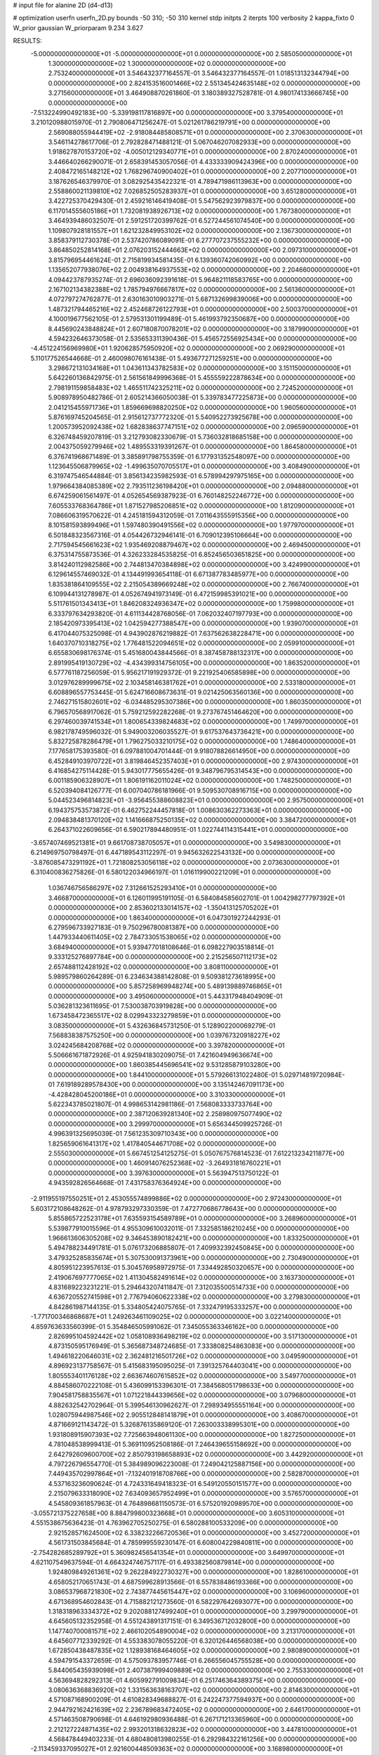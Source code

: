 # input file for alanine 2D (d4-d13)

# optimization
userfn       userfn_2D.py
bounds       -50 310; -50 310
kernel       stdp
initpts      2
iterpts      100
verbosity    2
kappa_fixto  0
W_prior      gaussian
W_priorparam 9.234 3.627

RESULTS:
 -5.000000000000000E+01 -5.000000000000000E+01  0.000000000000000E+00       2.585050000000000E+01
  1.300000000000000E+02  1.300000000000000E+02  0.000000000000000E+00       2.753240000000000E+01       3.546432377164557E-01  3.546432377164557E-01       1.018513132344794E+00  0.000000000000000E+00
  2.824153516001466E+02  2.551345424635148E+02  0.000000000000000E+00       3.271560000000000E+01       3.464908870261860E-01  3.180389327528781E-01       4.980174133666745E+00  0.000000000000000E+00
 -7.513224990492183E+00 -5.339198117816897E+00  0.000000000000000E+00       3.379540000000000E+01       3.210120988015970E-01  2.790806471256247E-01       5.021261786219791E+00  0.000000000000000E+00
  2.569088055944419E+02 -2.918084485808571E+01  0.000000000000000E+00       2.370630000000000E+01       3.546114278617706E-01  2.792828471488121E-01       5.067046207082933E+00  0.000000000000000E+00
  1.918627870153720E+02 -4.005012129340771E+01  0.000000000000000E+00       2.870240000000000E+01       3.446640266290071E-01  2.658391453057056E-01       4.433333909424396E+00  0.000000000000000E+00
  2.408472165148212E+02  1.768296740900402E+01  0.000000000000000E+00       2.207710000000000E+01       3.187626546379970E-01  3.082925435422321E-01       4.789471986113963E+00  0.000000000000000E+00
  2.558860021139810E+02  7.026852505283937E+01  0.000000000000000E+00       3.651280000000000E+01       3.422725370429430E-01  2.459216146419408E-01       5.547562923979837E+00  0.000000000000000E+00
  6.117014555605186E+01  1.732081938926713E+02  0.000000000000000E+00       1.767380000000000E+01       3.464939486032507E-01  2.591251720399762E-01       6.527244561074540E+00  0.000000000000000E+00
  1.109807928181557E+01  1.621232849953102E+02  0.000000000000000E+00       2.136730000000000E+01       3.858379112730378E-01  2.537420786089091E-01       6.277707237555232E+00  0.000000000000000E+00
  3.864850252814168E+01  2.076203152444663E+02  0.000000000000000E+00       2.097310000000000E+01       3.815796954461624E-01  2.715819934581435E-01       6.139360742060992E+00  0.000000000000000E+00
  1.135652077938076E+02  2.004938164937553E+02  0.000000000000000E+00       2.204660000000000E+01       4.094423787935274E-01  2.696036092391618E-01       5.964821118583765E+00  0.000000000000000E+00
  2.167102134382388E+02  1.785794976667817E+02  0.000000000000000E+00       2.561360000000000E+01       4.072797274762877E-01  2.630163010903271E-01       5.687132699839006E+00  0.000000000000000E+00
  1.487321794465216E+02  2.452468726122793E+01  0.000000000000000E+00       2.500370000000000E+01       4.100019677562105E-01  2.579531301199489E-01       5.461993792350687E+00  0.000000000000000E+00
  8.445690243848824E+01  2.607180870078201E+02  0.000000000000000E+00       3.187990000000000E+01       4.594232646373058E-01  2.535653311390436E-01       5.456572556925434E+00  0.000000000000000E+00
 -4.451224156969980E+01  1.920628575950920E+02  0.000000000000000E+00       2.069290000000000E+01       5.110177526544668E-01  2.460098076161438E-01       5.493677271259251E+00  0.000000000000000E+00
  3.298672131034168E+01  1.043611343782583E+02  0.000000000000000E+00       3.151150000000000E+01       5.642260136842975E-01  2.561561849996368E-01       5.455559222878634E+00  0.000000000000000E+00
  2.798191159858483E+02  1.465511742325211E+02  0.000000000000000E+00       2.724520000000000E+01       5.908978950482786E-01  2.605214366050038E-01       5.339783477225873E+00  0.000000000000000E+00
  2.041215455971736E+01  1.859669698820250E+02  0.000000000000000E+00       1.960560000000000E+01       5.876169745204565E-01  2.915612737772320E-01       5.540952273925678E+00  0.000000000000000E+00
  1.200573952092438E+02  1.682838637747151E+02  0.000000000000000E+00       2.096590000000000E+01       6.326748459207819E-01  3.212793082330679E-01       5.736032818685158E+00  0.000000000000000E+00
  2.004375059279946E+02  1.489553319391267E-01  0.000000000000000E+00       1.864580000000000E+01       6.376741968671489E-01  3.385891798755359E-01       6.177931352548097E+00  0.000000000000000E+00
  1.123645506879965E+02 -1.499635070705517E+01  0.000000000000000E+00       3.408490000000000E+01       6.319747546544884E-01  3.856134235982593E-01       6.578994297975165E+00  0.000000000000000E+00
  1.979664384085389E+02  2.793511236198420E+01  0.000000000000000E+00       2.094880000000000E+01       6.674259061561497E-01  4.052654569387923E-01       6.760148252246772E+00  0.000000000000000E+00
  7.605533768364786E+01  1.871527985206851E+02  0.000000000000000E+00       1.812090000000000E+01       7.086606319570622E-01  4.245181594312059E-01       7.011643555915356E+00  0.000000000000000E+00
  8.101581593899496E+01  1.597480390491556E+02  0.000000000000000E+00       1.977970000000000E+01       6.501848323567316E-01  4.054426732946141E-01       6.709012395106664E+00  0.000000000000000E+00
  2.717594545661623E+02  1.935469208879467E+02  0.000000000000000E+00       2.469450000000000E+01       6.375314755873536E-01  4.326233284535825E-01       6.852456503651825E+00  0.000000000000000E+00
  3.814240112982586E+00  2.744813470384898E+02  0.000000000000000E+00       3.424990000000000E+01       6.129614557469032E-01  4.134491993654118E-01       6.671387783485977E+00  0.000000000000000E+00
  1.835381864109555E+02  2.215054389669248E+02  0.000000000000000E+00       2.766740000000000E+01       6.109944131278987E-01  4.052674941973149E-01       6.472159985391021E+00  0.000000000000000E+00
  5.511761501343413E+01  1.846208324936347E+02  0.000000000000000E+00       1.759980000000000E+01       6.333797634293820E-01  4.611134428768056E-01       7.062032407197793E+00  0.000000000000000E+00
  2.185420973395413E+02  1.042594277388547E+00  0.000000000000000E+00       1.939070000000000E+01       6.417044075325098E-01  4.943902876219882E-01       7.637562638228471E+00  0.000000000000000E+00
  1.640370710318275E+02  1.776481522094651E+02  0.000000000000000E+00       2.059910000000000E+01       6.655830698176374E-01  5.451680043844566E-01       8.387458788132317E+00  0.000000000000000E+00
  2.891995419130729E+02 -4.434399314756105E+00  0.000000000000000E+00       1.863520000000000E+01       6.577761187256059E-01  5.956217191929372E-01       9.221925406585898E+00  0.000000000000000E+00
  3.012976289999675E+02  2.103458146381762E+01  0.000000000000000E+00       2.533180000000000E+01       6.608896557753445E-01  5.624716608673631E-01       9.021425063560136E+00  0.000000000000000E+00
  2.746271515802601E+02 -6.034485295307386E+00  0.000000000000000E+00       1.860350000000000E+01       6.796570568917062E-01  5.759212592282268E-01       9.273767451464620E+00  0.000000000000000E+00
  6.297460039741534E+01  1.800654339824683E+02  0.000000000000000E+00       1.749970000000000E+01       6.982178749596032E-01  5.949003206035527E-01       9.617537643736421E+00  0.000000000000000E+00
  5.832725878286479E+01  1.796275033210175E+02  0.000000000000000E+00       1.748640000000000E+01       7.177658175393580E-01  6.097881004701444E-01       9.918078826614950E+00  0.000000000000000E+00
  6.452849103970722E+01  3.819846452357403E+01  0.000000000000000E+00       2.974300000000000E+01       6.416854275114428E-01  5.943017775655426E-01       9.348796795314543E+00  0.000000000000000E+00
  6.001185906328907E+01  1.806191162011024E+02  0.000000000000000E+00       1.748250000000000E+01       6.520394084126777E-01  6.007040786181966E-01       9.509530708916715E+00  0.000000000000000E+00
  5.044523496814823E+01 -3.956455388608823E+01  0.000000000000000E+00       2.957500000000000E+01       6.194375753573872E-01  6.462752244457818E-01       1.008630362273363E+01  0.000000000000000E+00
  2.094838481370120E+02  1.141666875250135E+02  0.000000000000000E+00       3.384720000000000E+01       6.264371022609656E-01  6.590217894480951E-01       1.022744114315441E+01  0.000000000000000E+00
 -3.657407469521381E+01  9.661708738705057E+01  0.000000000000000E+00       3.549830000000000E+01       6.214969750798497E-01  6.447189543112297E-01       9.945632622543132E+00  0.000000000000000E+00
 -3.876085473291192E+01  1.721808253056118E+02  0.000000000000000E+00       2.073630000000000E+01       6.310400836275826E-01  6.580122034966197E-01       1.016119900221209E+01  0.000000000000000E+00
  1.036746756586297E+02  7.312661525293410E+01  0.000000000000000E+00       3.466870000000000E+01       6.126011995191105E-01  6.584084585602701E-01       1.004298277797392E+01  0.000000000000000E+00
  2.853602133014157E+02 -1.350413125705202E+01  0.000000000000000E+00       1.863400000000000E+01       6.047301927244293E-01  6.279596733927183E-01       9.750296780081387E+00  0.000000000000000E+00
  1.447933440611405E+02  2.784733051538065E+02  0.000000000000000E+00       3.684940000000000E+01       5.939477018108646E-01  6.098227903518814E-01       9.333125276897784E+00  0.000000000000000E+00
  2.215256507112173E+02  2.657488112428192E+02  0.000000000000000E+00       3.808110000000000E+01       5.989579860264289E-01  6.234634388142808E-01       9.509381273618995E+00  0.000000000000000E+00
  5.857258969948274E+00  5.489139889746865E+01  0.000000000000000E+00       3.495060000000000E+01       5.443317948404909E-01  5.036281323611695E-01       7.530038703919828E+00  0.000000000000000E+00
  1.673458472365517E+02  8.029943323279859E+01  0.000000000000000E+00       3.083500000000000E+01       5.432636845731250E-01  5.128902200069279E-01       7.568838387575250E+00  0.000000000000000E+00
  1.039767320918227E+02  3.024245684208768E+02  0.000000000000000E+00       3.397820000000000E+01       5.506661671872926E-01  4.925941830209075E-01       7.421604949636674E+00  0.000000000000000E+00
  1.860385445696541E+02  9.531285879103280E+00  0.000000000000000E+00       1.844100000000000E+01       5.579266131022480E-01  5.029714819720984E-01       7.619189289578430E+00  0.000000000000000E+00
  3.135142467091173E+00 -4.428428045200186E+01  0.000000000000000E+00       3.310330000000000E+01       5.622343785021807E-01  4.998653142981186E-01       7.568083333733764E+00  0.000000000000000E+00
  2.387120639281340E+02  2.258980975077490E+02  0.000000000000000E+00       3.299970000000000E+01       5.656344509925726E-01  4.996391325695039E-01       7.561235309710343E+00  0.000000000000000E+00
  1.825659061641317E+02  1.417840544671708E+02  0.000000000000000E+00       2.555030000000000E+01       5.667451254125275E-01  5.050767576814523E-01       7.612213234211877E+00  0.000000000000000E+00
  1.460914076252368E+02 -3.264931816760221E+01  0.000000000000000E+00       3.397630000000000E+01       5.563947513750122E-01  4.943592826564668E-01       7.431758376364924E+00  0.000000000000000E+00
 -2.911955197550251E+01  2.453055574899886E+02  0.000000000000000E+00       2.972430000000000E+01       5.603172108648262E-01  4.978793297330359E-01       7.472770686778643E+00  0.000000000000000E+00
  5.855865722523178E+01  7.635593154589789E+01  0.000000000000000E+00       3.268960000000000E+01       5.539877910015596E-01  4.955309610032011E-01       7.332585186210245E+00  0.000000000000000E+00
  1.966613606305208E+02  9.346453890182421E+00  0.000000000000000E+00       1.833250000000000E+01       5.494788234491781E-01  5.076173206885807E-01       7.409932392450845E+00  0.000000000000000E+00
  3.479325285835674E+01  5.307530091373961E+00  0.000000000000000E+00       2.730490000000000E+01       4.805951223957613E-01  5.304576958972975E-01       7.334492850320657E+00  0.000000000000000E+00
  2.419067697777065E+02  1.411304582491614E+02  0.000000000000000E+00       3.163730000000000E+01       4.831689223231221E-01  5.294643207411847E-01       7.312035500514733E+00  0.000000000000000E+00
  4.636720552741598E+01  2.776794060622338E+02  0.000000000000000E+00       3.279830000000000E+01       4.842861987144135E-01  5.334805424075765E-01       7.332479195333257E+00  0.000000000000000E+00
 -1.771700346868687E+01  1.249263461109025E+02  0.000000000000000E+00       3.022140000000000E+01       4.859763633560399E-01  5.354846505991062E-01       7.345055363346162E+00  0.000000000000000E+00
  2.826995104592442E+02  1.058108936498219E+02  0.000000000000000E+00       3.517130000000000E+01       4.873150595176949E-01  5.365687348724685E-01       7.333808254863083E+00  0.000000000000000E+00
  1.494618220646031E+02  2.362481216501726E+02  0.000000000000000E+00       3.049590000000000E+01       4.896923137758567E-01  5.415683195095025E-01       7.391325764403041E+00  0.000000000000000E+00
  1.805553401176128E+02  2.663674607615852E+02  0.000000000000000E+00       3.549770000000000E+01       4.884586070222108E-01  5.436099153396301E-01       7.384568051798633E+00  0.000000000000000E+00
  7.904581758835567E+01  1.071221844339656E+02  0.000000000000000E+00       3.079680000000000E+01       4.882632542702964E-01  5.399546130962627E-01       7.298934955551164E+00  0.000000000000000E+00
  1.028075944987546E+02  2.905512848141879E+01  0.000000000000000E+00       3.408670000000000E+01       4.871669121143472E-01  5.326876135869120E-01       7.263003338995301E+00  0.000000000000000E+00
  1.931808915907393E+02  7.725663948061130E+00  0.000000000000000E+00       1.827250000000000E+01       4.781048538999413E-01  5.369110952508186E-01       7.246439655158692E+00  0.000000000000000E+00
  2.642792609600700E+02  2.850793198658893E+02  0.000000000000000E+00       3.442920000000000E+01       4.797226796554770E-01  5.384989096223008E-01       7.249042125887156E+00  0.000000000000000E+00
  7.449435702997864E+01 -7.132401918708766E+00  0.000000000000000E+00       2.582870000000000E+01       4.537163236090624E-01  4.724331649418323E-01       6.549120550151577E+00  0.000000000000000E+00
  2.215079633318090E+02  7.634093657952499E+01  0.000000000000000E+00       3.576570000000000E+01       4.545809361857963E-01  4.764898681150573E-01       6.575201920989570E+00  0.000000000000000E+00
 -3.055721375227658E+00  8.884799800323668E+01  0.000000000000000E+00       3.605310000000000E+01       4.551538675636423E-01  4.763962705250275E-01       6.580288100533209E+00  0.000000000000000E+00
  2.921528571624500E+02  6.338232266720536E+01  0.000000000000000E+00       3.452720000000000E+01       4.561731503845684E-01  4.785999559230147E-01       6.608004229840811E+00  0.000000000000000E+00
 -2.754282685289792E+01  5.360982456541354E+01  0.000000000000000E+00       3.649970000000000E+01       4.621107549637594E-01  4.664324746757117E-01       6.493382560879814E+00  0.000000000000000E+00
  1.924809849261361E+02  9.262284922730327E+00  0.000000000000000E+00       1.828610000000000E+01       4.658052170651743E-01  4.687599628913566E-01       6.557838486193366E+00  0.000000000000000E+00
  3.086537968721830E+02  2.743877445615447E+02  0.000000000000000E+00       3.106960000000000E+01       4.671368954602843E-01  4.715882121273560E-01       6.582297642693077E+00  0.000000000000000E+00
  1.318318963334372E+02  9.202088127499240E+01  0.000000000000000E+00       3.299790000000000E+01       4.645605132352958E-01  4.551243891317151E-01       6.349536712032800E+00  0.000000000000000E+00
  1.147740700081571E+02  2.466102054890004E+02  0.000000000000000E+00       3.213170000000000E+01       4.645607712339292E-01  4.553383078055220E-01       6.320126446568038E+00  0.000000000000000E+00
  1.672850438487835E+02  1.128938168464605E+02  0.000000000000000E+00       2.980890000000000E+01       4.594791543372659E-01  4.575093783957746E-01       6.266556045755528E+00  0.000000000000000E+00
  5.844065435939098E+01  2.407387999409889E+02  0.000000000000000E+00       2.755330000000000E+01       4.563694828292313E-01  4.605992791009834E-01       6.251746364389375E+00  0.000000000000000E+00
  3.080636368836920E+02  1.331563638163707E+02  0.000000000000000E+00       2.814630000000000E+01       4.571087168900209E-01  4.610828349688827E-01       6.242247377594937E+00  0.000000000000000E+00
  2.944792162421639E+02  2.236789683472405E+02  0.000000000000000E+00       2.646170000000000E+01       4.571463508790698E-01  4.646192980936488E-01       6.267171213365960E+00  0.000000000000000E+00
  2.212127224871435E+02  2.993201318632823E+02  0.000000000000000E+00       3.447810000000000E+01       4.568478449403233E-01  4.680480813980255E-01       6.292984322161256E+00  0.000000000000000E+00
 -2.113459337095027E+01  2.921600448509363E+02  0.000000000000000E+00       3.168980000000000E+01       4.586191022906441E-01  4.679090156065923E-01       6.287625317289002E+00  0.000000000000000E+00
  2.441638337025101E+02  1.066577571459260E+02  0.000000000000000E+00       3.768240000000000E+01       4.601371753248178E-01  4.689951772497660E-01       6.296625662973890E+00  0.000000000000000E+00
  1.409141201179783E+02  5.751167537369762E+01  0.000000000000000E+00       3.013370000000000E+01       4.521764424700726E-01  4.699223941187641E-01       6.191288894614360E+00  0.000000000000000E+00
 -1.128743699499197E+00  2.377385246062215E+01  0.000000000000000E+00       3.482210000000000E+01       4.477408038048198E-01  4.681104547284280E-01       6.088541635179085E+00  0.000000000000000E+00
 -1.648448344783059E+01  2.081224826326317E+02  0.000000000000000E+00       2.301450000000000E+01       4.509139707396341E-01  4.668200152324918E-01       6.096110757519646E+00  0.000000000000000E+00
  2.471638975037908E+02  1.767530457705093E+02  0.000000000000000E+00       2.678650000000000E+01       4.504267088835873E-01  4.663100107354955E-01       6.061548638782771E+00  0.000000000000000E+00
  7.681246901540899E+01 -5.000000000000000E+01  0.000000000000000E+00       3.016580000000000E+01       4.527283031803239E-01  4.665944970248923E-01       6.073579922887886E+00  0.000000000000000E+00
  2.733377503352446E+02  3.893994471403726E+01  0.000000000000000E+00       2.833650000000000E+01       4.502755279750931E-01  4.707902033141010E-01       6.080321550947689E+00  0.000000000000000E+00
  2.084108388294225E+02  2.354506135927470E+02  0.000000000000000E+00       3.320120000000000E+01       4.525644115074156E-01  4.703239668509835E-01       6.081101676872792E+00  0.000000000000000E+00
  2.423137575269471E+01  2.492334940779184E+02  0.000000000000000E+00       3.093540000000000E+01       4.525172284016885E-01  4.746381884574782E-01       6.122480922224579E+00  0.000000000000000E+00
 -3.389581745817842E+01 -1.943383126606066E+01  0.000000000000000E+00       2.453740000000000E+01       4.500288340908869E-01  4.351954995651829E-01       5.956896522692604E+00  0.000000000000000E+00
  1.661026230279196E+02  2.975327950334105E+02  0.000000000000000E+00       3.508280000000000E+01       4.506500897243714E-01  4.375983720953022E-01       5.979142490785491E+00  0.000000000000000E+00
  2.340545074785519E+01  1.319252708547437E+02  0.000000000000000E+00       2.661970000000000E+01       4.513285798734946E-01  4.390095645648433E-01       5.991538897213427E+00  0.000000000000000E+00
  2.205247663167394E+02  2.044813123469554E+02  0.000000000000000E+00       2.819600000000000E+01       4.503848741806881E-01  4.400117682419805E-01       5.973416303601231E+00  0.000000000000000E+00
  3.669359800714977E+01  4.837664265282701E+01  0.000000000000000E+00       3.060460000000000E+01       4.489812647021372E-01  4.377808209405135E-01       5.921295948229179E+00  0.000000000000000E+00
  1.081871849353881E+02  1.131658049282902E+02  0.000000000000000E+00       3.098350000000000E+01       4.493873612360648E-01  4.392139200959990E-01       5.928309709837901E+00  0.000000000000000E+00
 -4.703312483594529E-01  2.336708440124853E+02  0.000000000000000E+00       2.844040000000000E+01       4.524999710606014E-01  4.344432098627313E-01       5.894939593475716E+00  0.000000000000000E+00
  9.120104956639724E+01  2.270052708258137E+02  0.000000000000000E+00       2.591680000000000E+01       4.528338611159509E-01  4.368109499311362E-01       5.918398751595605E+00  0.000000000000000E+00
  2.180665030675051E+01 -2.016857129919476E+01  0.000000000000000E+00       3.261530000000000E+01       4.569481293613746E-01  4.358470728326621E-01       5.955822465015562E+00  0.000000000000000E+00
  1.494541163575285E+02  2.032378201279307E+02  0.000000000000000E+00       2.297860000000000E+01       4.588393274051025E-01  4.369401551123547E-01       5.984715316636550E+00  0.000000000000000E+00